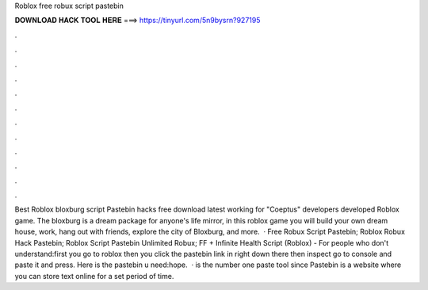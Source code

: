 Roblox free robux script pastebin

𝐃𝐎𝐖𝐍𝐋𝐎𝐀𝐃 𝐇𝐀𝐂𝐊 𝐓𝐎𝐎𝐋 𝐇𝐄𝐑𝐄 ===> https://tinyurl.com/5n9bysrn?927195

.

.

.

.

.

.

.

.

.

.

.

.

Best Roblox bloxburg script Pastebin hacks free download latest working for "Coeptus" developers developed Roblox game. The bloxburg is a dream package for anyone's life mirror, in this roblox game you will build your own dream house, work, hang out with friends, explore the city of Bloxburg, and more.  · Free Robux Script Pastebin; Roblox Robux Hack Pastebin; Roblox Script Pastebin Unlimited Robux; FF + Infinite Health Script (Roblox) -  For people who don't understand:first you go to roblox then you click the pastebin link in right down there then inspect go to console and paste it and press. Here is the pastebin u need:hope.  ·  is the number one paste tool since Pastebin is a website where you can store text online for a set period of time.